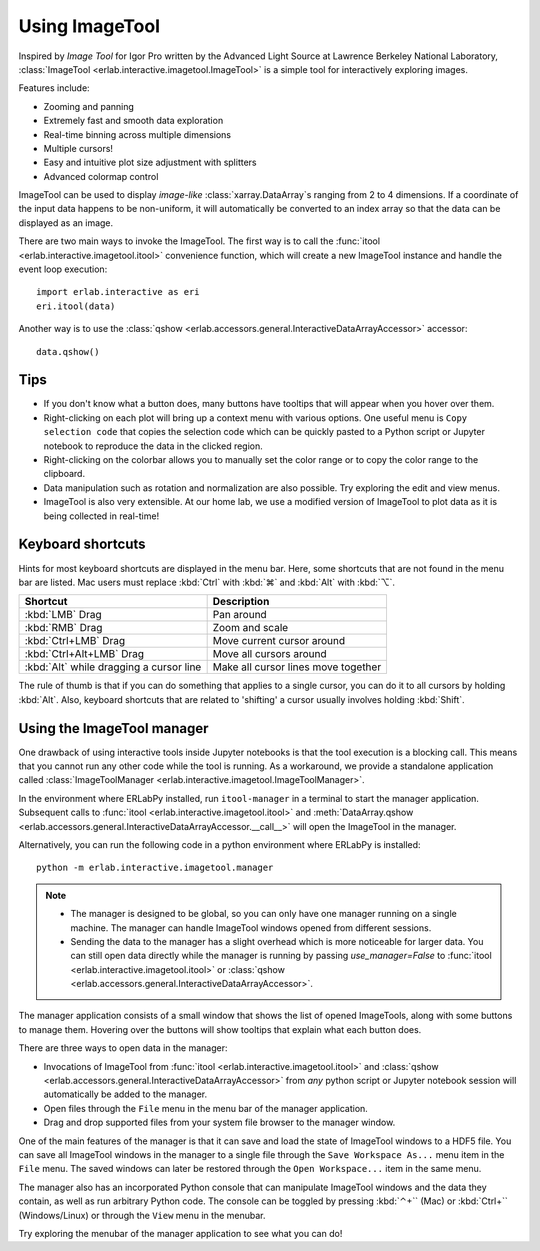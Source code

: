 Using ImageTool
===============

.. image:: ../images/imagetool_light.png
    :align: center
    :alt: Imagetool
    :class: only-light

.. only:: format_html

    .. image:: ../images/imagetool_dark.png
        :align: center
        :alt: Imagetool
        :class: only-dark

Inspired by *Image Tool* for Igor Pro written by the Advanced Light Source at Lawrence
Berkeley National Laboratory, :class:`ImageTool <erlab.interactive.imagetool.ImageTool>`
is a simple tool for interactively exploring images.

Features include:

- Zooming and panning
- Extremely fast and smooth data exploration
- Real-time binning across multiple dimensions
- Multiple cursors!
- Easy and intuitive plot size adjustment with splitters
- Advanced colormap control

ImageTool can be used to display *image-like* :class:`xarray.DataArray`\ s ranging from
2 to 4 dimensions. If a coordinate of the input data happens to be non-uniform, it will
automatically be converted to an index array so that the data can be displayed as an
image.

There are two main ways to invoke the ImageTool. The first way is to call the
:func:`itool <erlab.interactive.imagetool.itool>` convenience function, which will
create a new ImageTool instance and handle the event loop execution: ::

    import erlab.interactive as eri
    eri.itool(data)

Another way is to use the :class:`qshow
<erlab.accessors.general.InteractiveDataArrayAccessor>` accessor: ::

    data.qshow()

Tips
----

- If you don't know what a button does, many buttons have tooltips that will appear when
  you hover over them.

- Right-clicking on each plot will bring up a context menu with various options. One
  useful menu is ``Copy selection code`` that copies the selection code which can be
  quickly pasted to a Python script or Jupyter notebook to reproduce the data in the
  clicked region.

- Right-clicking on the colorbar allows you to manually set the color range or to
  copy the color range to the clipboard.

- Data manipulation such as rotation and normalization are also possible. Try exploring
  the edit and view menus.

- ImageTool is also very extensible. At our home lab, we use a modified version of
  ImageTool to plot data as it is being collected in real-time!

Keyboard shortcuts
------------------

Hints for most keyboard shortcuts are displayed in the menu bar. Here, some shortcuts
that are not found in the menu bar are listed. Mac users must replace :kbd:`Ctrl` with
:kbd:`⌘` and :kbd:`Alt` with :kbd:`⌥`.

.. list-table::
    :header-rows: 1

    * - Shortcut
      - Description
    * - :kbd:`LMB` Drag
      - Pan around
    * - :kbd:`RMB` Drag
      - Zoom and scale
    * - :kbd:`Ctrl+LMB` Drag
      - Move current cursor around
    * - :kbd:`Ctrl+Alt+LMB` Drag
      - Move all cursors around
    * - :kbd:`Alt` while dragging a cursor line
      - Make all cursor lines move together

The rule of thumb is that if you can do something that applies to a single cursor, you
can do it to all cursors by holding :kbd:`Alt`. Also, keyboard shortcuts that are
related to 'shifting' a cursor usually involves holding :kbd:`Shift`.

.. _imagetool-manager-guide:

Using the ImageTool manager
---------------------------
One drawback of using interactive tools inside Jupyter notebooks is that the tool
execution is a blocking call. This means that you cannot run any other code while the
tool is running. As a workaround, we provide a standalone application called
:class:`ImageToolManager <erlab.interactive.imagetool.ImageToolManager>`.

In the environment where ERLabPy installed, run ``itool-manager`` in a terminal to start
the manager application. Subsequent calls to :func:`itool
<erlab.interactive.imagetool.itool>` and :meth:`DataArray.qshow
<erlab.accessors.general.InteractiveDataArrayAccessor.__call__>` will open the ImageTool
in the manager.

Alternatively, you can run the following code in a python environment where ERLabPy is installed: ::

    python -m erlab.interactive.imagetool.manager

.. note::

  - The manager is designed to be global, so you can only have one manager running on a
    single machine. The manager can handle ImageTool windows opened from different
    sessions.

  - Sending the data to the manager has a slight overhead which is more noticeable for
    larger data. You can still open data directly while the manager is running by
    passing `use_manager=False` to :func:`itool <erlab.interactive.imagetool.itool>` or
    :class:`qshow <erlab.accessors.general.InteractiveDataArrayAccessor>`.

The manager application consists of a small window that shows the list of opened
ImageTools, along with some buttons to manage them. Hovering over the buttons will show
tooltips that explain what each button does.

There are three ways to open data in the manager:

- Invocations of ImageTool from :func:`itool <erlab.interactive.imagetool.itool>` and
  :class:`qshow <erlab.accessors.general.InteractiveDataArrayAccessor>` from *any*
  python script or Jupyter notebook session will automatically be added to the manager.

- Open files through the ``File`` menu in the menu bar of the manager application.

- Drag and drop supported files from your system file browser to the manager window.

One of the main features of the manager is that it can save and load the state of
ImageTool windows to a HDF5 file. You can save all ImageTool windows in the manager to a
single file through the ``Save Workspace As...`` menu item in the ``File`` menu. The
saved windows can later be restored through the ``Open Workspace...`` item in the same
menu.

The manager also has an incorporated Python console that can manipulate ImageTool
windows and the data they contain, as well as run arbitrary Python code. The console can
be toggled by pressing :kbd:`⌃+`` (Mac) or :kbd:`Ctrl+`` (Windows/Linux) or through the
``View`` menu in the menubar.

Try exploring the menubar of the manager application to see what you can do!
